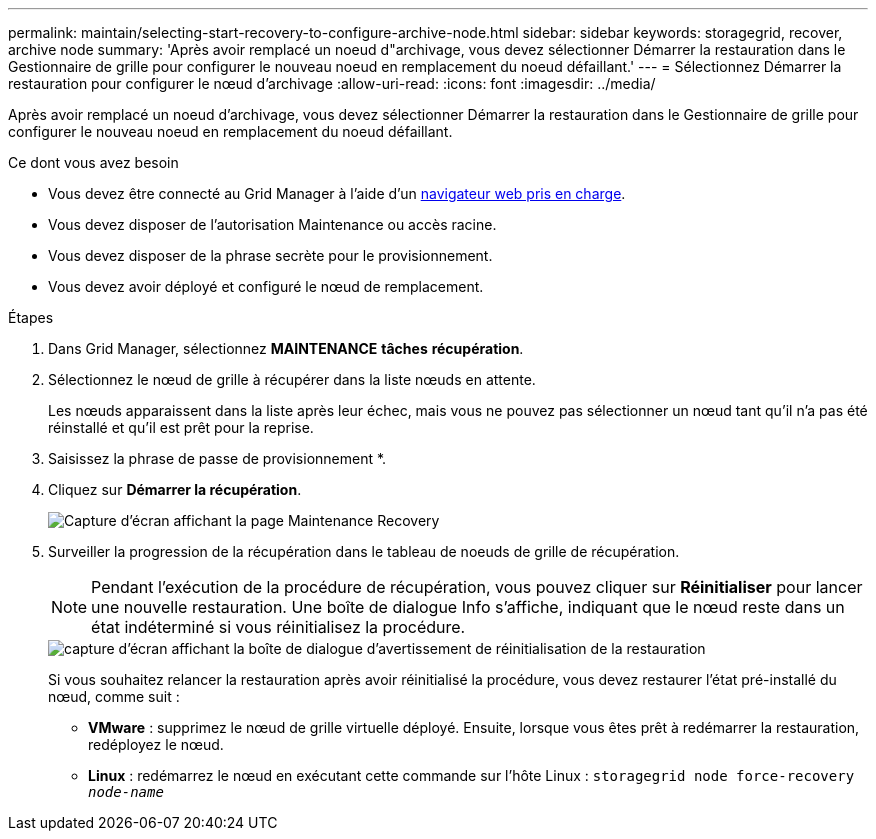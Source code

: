 ---
permalink: maintain/selecting-start-recovery-to-configure-archive-node.html 
sidebar: sidebar 
keywords: storagegrid, recover, archive node 
summary: 'Après avoir remplacé un noeud d"archivage, vous devez sélectionner Démarrer la restauration dans le Gestionnaire de grille pour configurer le nouveau noeud en remplacement du noeud défaillant.' 
---
= Sélectionnez Démarrer la restauration pour configurer le nœud d'archivage
:allow-uri-read: 
:icons: font
:imagesdir: ../media/


[role="lead"]
Après avoir remplacé un noeud d'archivage, vous devez sélectionner Démarrer la restauration dans le Gestionnaire de grille pour configurer le nouveau noeud en remplacement du noeud défaillant.

.Ce dont vous avez besoin
* Vous devez être connecté au Grid Manager à l'aide d'un xref:../admin/web-browser-requirements.adoc[navigateur web pris en charge].
* Vous devez disposer de l'autorisation Maintenance ou accès racine.
* Vous devez disposer de la phrase secrète pour le provisionnement.
* Vous devez avoir déployé et configuré le nœud de remplacement.


.Étapes
. Dans Grid Manager, sélectionnez *MAINTENANCE* *tâches* *récupération*.
. Sélectionnez le nœud de grille à récupérer dans la liste nœuds en attente.
+
Les nœuds apparaissent dans la liste après leur échec, mais vous ne pouvez pas sélectionner un nœud tant qu'il n'a pas été réinstallé et qu'il est prêt pour la reprise.

. Saisissez la phrase de passe de provisionnement *.
. Cliquez sur *Démarrer la récupération*.
+
image::../media/4b_select_recovery_node.png[Capture d'écran affichant la page Maintenance Recovery]

. Surveiller la progression de la récupération dans le tableau de noeuds de grille de récupération.
+

NOTE: Pendant l'exécution de la procédure de récupération, vous pouvez cliquer sur *Réinitialiser* pour lancer une nouvelle restauration. Une boîte de dialogue Info s'affiche, indiquant que le nœud reste dans un état indéterminé si vous réinitialisez la procédure.

+
image::../media/recovery_reset_warning.gif[capture d'écran affichant la boîte de dialogue d'avertissement de réinitialisation de la restauration]

+
Si vous souhaitez relancer la restauration après avoir réinitialisé la procédure, vous devez restaurer l'état pré-installé du nœud, comme suit :

+
** *VMware* : supprimez le nœud de grille virtuelle déployé. Ensuite, lorsque vous êtes prêt à redémarrer la restauration, redéployez le nœud.
** *Linux* : redémarrez le nœud en exécutant cette commande sur l'hôte Linux : `storagegrid node force-recovery _node-name_`




